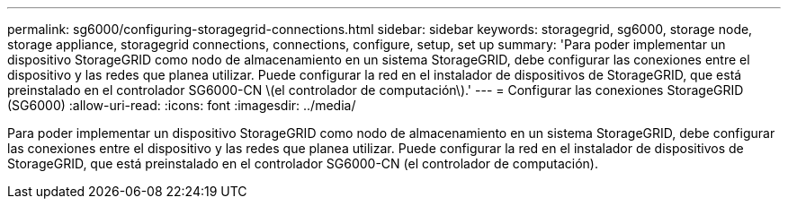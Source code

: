 ---
permalink: sg6000/configuring-storagegrid-connections.html 
sidebar: sidebar 
keywords: storagegrid, sg6000, storage node, storage appliance, storagegrid connections, connections, configure, setup, set up 
summary: 'Para poder implementar un dispositivo StorageGRID como nodo de almacenamiento en un sistema StorageGRID, debe configurar las conexiones entre el dispositivo y las redes que planea utilizar. Puede configurar la red en el instalador de dispositivos de StorageGRID, que está preinstalado en el controlador SG6000-CN \(el controlador de computación\).' 
---
= Configurar las conexiones StorageGRID (SG6000)
:allow-uri-read: 
:icons: font
:imagesdir: ../media/


[role="lead"]
Para poder implementar un dispositivo StorageGRID como nodo de almacenamiento en un sistema StorageGRID, debe configurar las conexiones entre el dispositivo y las redes que planea utilizar. Puede configurar la red en el instalador de dispositivos de StorageGRID, que está preinstalado en el controlador SG6000-CN (el controlador de computación).
